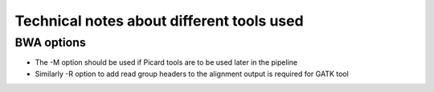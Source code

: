 Technical notes about different tools used
============================================


BWA options
---------------

* The -M option should be used if Picard tools are to be used later in the
  pipeline
* Similarly -R option to add read group headers to the alignment output is required for GATK tool

